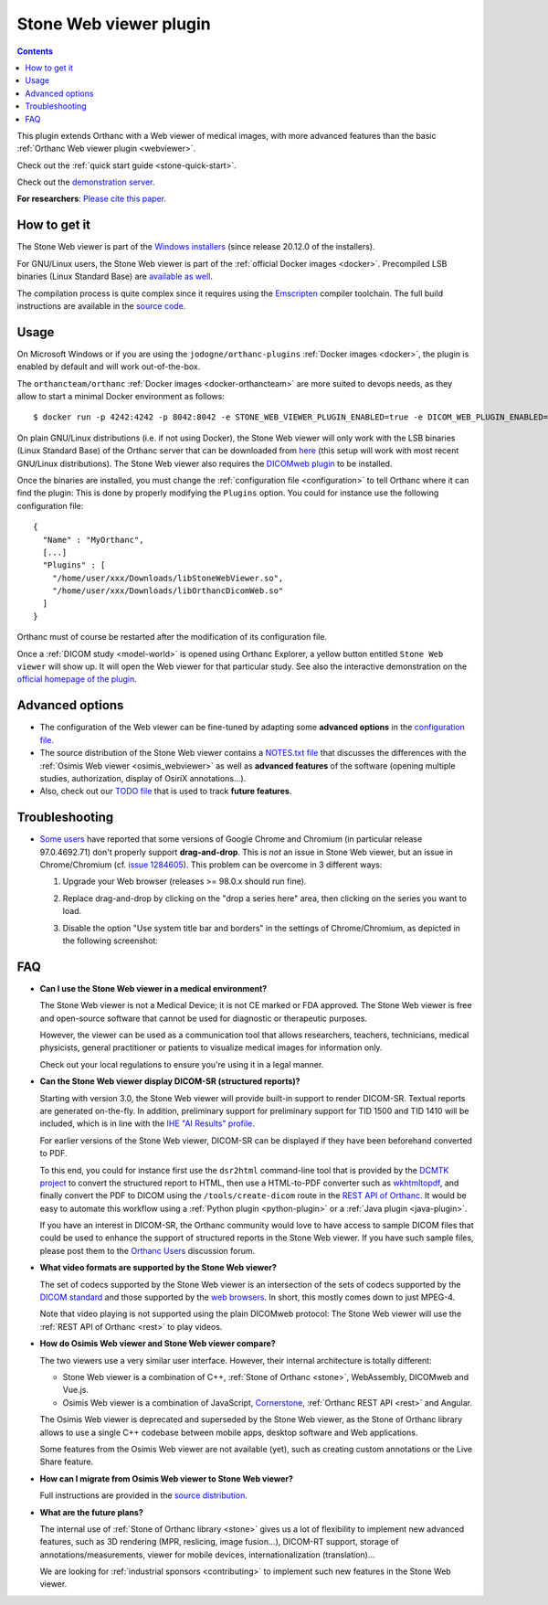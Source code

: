 .. _stone_webviewer:


Stone Web viewer plugin
=======================

.. contents::

This plugin extends Orthanc with a Web viewer of medical images, with
more advanced features than the basic :ref:`Orthanc Web viewer plugin
<webviewer>`.

Check out the :ref:`quick start guide <stone-quick-start>`.

Check out the `demonstration server
<https://www.orthanc-server.com/static.php?page=stone-web-viewer>`__.

**For researchers**: `Please cite this paper
<https://doi.org/10.1007/978-3-031-38854-5_20>`__.


How to get it
-------------

The Stone Web viewer is part of the `Windows installers
<https://www.orthanc-server.com/download-windows.php>`__ (since
release 20.12.0 of the installers).

For GNU/Linux users, the Stone Web viewer is part of the
:ref:`official Docker images <docker>`. Precompiled LSB binaries
(Linux Standard Base) are `available as well
<https://orthanc.uclouvain.be/downloads/linux-standard-base/stone-web-viewer/index.html>`__.

The compilation process is quite complex since it requires using the
`Emscripten <https://emscripten.org/>`__ compiler toolchain. The full
build instructions are available in the `source code
<https://orthanc.uclouvain.be/hg/orthanc-stone/file/StoneWebViewer-2.6/Applications/StoneWebViewer/WebAssembly/NOTES.txt>`__.


Usage
-----

On Microsoft Windows or if you are using the
``jodogne/orthanc-plugins`` :ref:`Docker images <docker>`, the plugin
is enabled by default and will work out-of-the-box.

.. highlight:: bash

The ``orthancteam/orthanc`` :ref:`Docker images <docker-orthancteam>` are more
suited to devops needs, as they allow to start a minimal Docker
environment as follows::

  $ docker run -p 4242:4242 -p 8042:8042 -e STONE_WEB_VIEWER_PLUGIN_ENABLED=true -e DICOM_WEB_PLUGIN_ENABLED=true --rm orthancteam/orthanc:21.6.2


.. highlight:: json

On plain GNU/Linux distributions (i.e. if not using Docker), the Stone
Web viewer will only work with the LSB binaries (Linux Standard Base)
of the Orthanc server that can be downloaded from `here
<https://orthanc.uclouvain.be/downloads/linux-standard-base/orthanc/index.html>`__ (this setup will work
with most recent GNU/Linux distributions). The Stone Web viewer also
requires the `DICOMweb plugin
<https://orthanc.uclouvain.be/downloads/linux-standard-base/orthanc-dicomweb/index.html>`__ to be installed.

Once the binaries are installed, you must change the
:ref:`configuration file <configuration>` to tell Orthanc where it can
find the plugin: This is done by properly modifying the ``Plugins``
option. You could for instance use the following configuration file::

  {
    "Name" : "MyOrthanc",
    [...]
    "Plugins" : [
      "/home/user/xxx/Downloads/libStoneWebViewer.so",
      "/home/user/xxx/Downloads/libOrthancDicomWeb.so"
    ]
  }

.. highlight:: text

Orthanc must of course be restarted after the modification of its
configuration file. 

Once a :ref:`DICOM study <model-world>` is opened using Orthanc
Explorer, a yellow button entitled ``Stone Web viewer`` will show
up. It will open the Web viewer for that particular study.  See also
the interactive demonstration on the `official homepage of the plugin
<https://www.orthanc-server.com/static.php?page=stone-web-viewer>`__.

Advanced options
----------------

* The configuration of the Web viewer can be fine-tuned by adapting
  some **advanced options** in the `configuration file
  <https://orthanc.uclouvain.be/hg/orthanc-stone/file/StoneWebViewer-2.6/Applications/StoneWebViewer/WebApplication/configuration.json>`__.

* The source distribution of the Stone Web viewer contains a
  `NOTES.txt file
  <https://orthanc.uclouvain.be/hg/orthanc-stone/file/StoneWebViewer-2.6/Applications/StoneWebViewer/NOTES.txt>`__
  that discusses the differences with the :ref:`Osimis Web viewer
  <osimis_webviewer>` as well as **advanced features** of the software
  (opening multiple studies, authorization, display of OsiriX
  annotations...).

* Also, check out our `TODO file
  <https://orthanc.uclouvain.be/hg/orthanc-stone/file/default/TODO>`__
  that is used to track **future features**.
   

.. _stone_webviewer_troubleshooting:

Troubleshooting
---------------

- `Some users
  <https://groups.google.com/g/orthanc-users/c/RfQJFgkOUYY/m/d1uGW7APBgAJ>`__
  have reported that some versions of Google Chrome and Chromium (in
  particular release 97.0.4692.71) don't properly support
  **drag-and-drop**. This is *not* an issue in Stone Web viewer, but
  an issue in Chrome/Chromium (cf. `issue 1284605
  <https://bugs.chromium.org/p/chromium/issues/detail?id=1284605>`__).
  This problem can be overcome in 3 different ways:

  1. Upgrade your Web browser (releases >= 98.0.x should run fine).

  2. Replace drag-and-drop by clicking on the "drop a series here"
     area, then clicking on the series you want to load.

  3. Disable the option "Use system title bar and borders" in the
     settings of Chrome/Chromium, as depicted in the following
     screenshot:
     
     .. image:: ../images/stone-webviewer-google-issue.png
           :align: center
           :width: 800


FAQ
---

- **Can I use the Stone Web viewer in a medical environment?**

  The Stone Web viewer is not a Medical Device; it is not CE marked or FDA
  approved. The Stone Web viewer is free and open-source software that
  cannot be used for diagnostic or therapeutic purposes.

  However, the viewer can be used as a communication tool that allows
  researchers, teachers, technicians, medical physicists, general
  practitioner or patients to visualize medical images for information
  only.

  Check out your local regulations to ensure you're using it in a
  legal manner.

- **Can the Stone Web viewer display DICOM-SR (structured reports)?**

  Starting with version 3.0, the Stone Web viewer will provide
  built-in support to render DICOM-SR. Textual reports are generated
  on-the-fly.  In addition, preliminary support for preliminary
  support for TID 1500 and TID 1410 will be included, which is in line
  with the `IHE "AI Results" profile <https://doi.org/10.3233/SHTI240603>`__.

  For earlier versions of the Stone Web viewer, DICOM-SR can be
  displayed if they have been beforehand converted to PDF.

  To this end, you could for instance first use the ``dsr2html``
  command-line tool that is provided by the `DCMTK project
  <https://support.dcmtk.org/docs/mod_dcmsr.html>`__ to convert the
  structured report to HTML, then use a HTML-to-PDF converter such as
  `wkhtmltopdf <https://wkhtmltopdf.org/>`__, and finally convert the
  PDF to DICOM using the ``/tools/create-dicom`` route in the `REST
  API of Orthanc
  <https://orthanc.uclouvain.be/api/index.html#tag/System/paths/~1tools~1create-dicom/post>`__.
  It would be easy to automate this workflow using a :ref:`Python
  plugin <python-plugin>` or a :ref:`Java plugin <java-plugin>`.

  If you have an interest in DICOM-SR, the Orthanc community would
  love to have access to sample DICOM files that could be used to
  enhance the support of structured reports in the Stone Web viewer.
  If you have such sample files, please post them to the `Orthanc
  Users <https://discourse.orthanc-server.org/>`__ discussion forum.

- **What video formats are supported by the Stone Web viewer?**

  The set of codecs supported by the Stone Web viewer is an intersection
  of the sets of codecs supported by the `DICOM standard
  <http://dicom.nema.org/medical/dicom/current/output/chtml/part05/PS3.5.html>`__
  and those supported by the `web browsers
  <https://developer.mozilla.org/en-US/docs/Web/Media/Formats>`__.
  In short, this mostly comes down to just MPEG-4.

  Note that video playing is not supported using the plain DICOMweb
  protocol: The Stone Web viewer will use the :ref:`REST API of
  Orthanc <rest>` to play videos.
  
- **How do Osimis Web viewer and Stone Web viewer compare?**

  The two viewers use a very similar user interface. However, their
  internal architecture is totally different:

  - Stone Web viewer is a combination of C++, :ref:`Stone of Orthanc
    <stone>`, WebAssembly, DICOMweb and Vue.js.

  - Osimis Web viewer is a combination of JavaScript, `Cornerstone
    <https://cornerstonejs.org/>`__, :ref:`Orthanc REST API <rest>`
    and Angular.
    
  The Osimis Web viewer is deprecated and superseded by the Stone Web
  viewer, as the Stone of Orthanc library allows to use a single C++
  codebase between mobile apps, desktop software and Web applications.

  Some features from the Osimis Web viewer are not available (yet),
  such as creating custom annotations or the Live Share feature.

- **How can I migrate from Osimis Web viewer to Stone Web viewer?**

  Full instructions are provided in the `source distribution
  <https://orthanc.uclouvain.be/hg/orthanc-stone/file/StoneWebViewer-2.6/Applications/StoneWebViewer/NOTES.txt>`__.

- **What are the future plans?**

  The internal use of :ref:`Stone of Orthanc library <stone>` gives us
  a lot of flexibility to implement new advanced features, such as 3D
  rendering (MPR, reslicing, image fusion...), DICOM-RT support,
  storage of annotations/measurements, viewer for mobile devices,
  internationalization (translation)...

  We are looking for :ref:`industrial sponsors <contributing>` to
  implement such new features in the Stone Web viewer.
